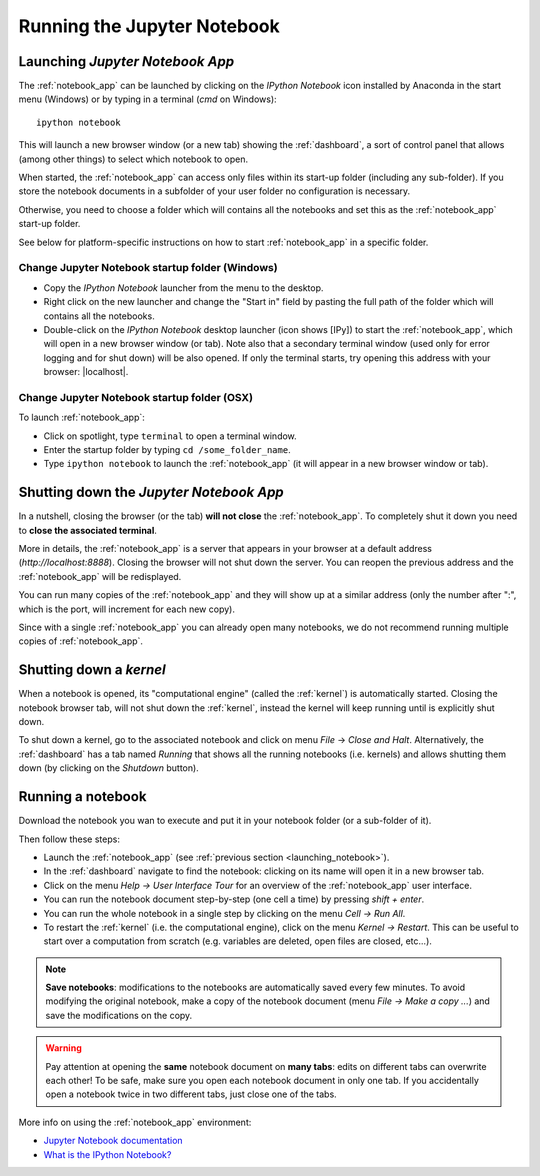 Running the Jupyter Notebook
=============================

.. _launching_notebook:

Launching *Jupyter Notebook App*
--------------------------------

The :ref:`notebook_app` can be launched by clicking on the *IPython Notebook*
icon installed by Anaconda in the start menu (Windows) or by typing in
a terminal (*cmd* on Windows)::

   ipython notebook

This will launch a new browser window (or a new tab) showing the
:ref:`dashboard`, a sort of control panel that allows (among other things)
to select which notebook to open.

When started, the :ref:`notebook_app` can access only files within its start-up folder
(including any sub-folder). If you store the notebook documents in a subfolder
of your user folder no configuration is necessary.

Otherwise, you need to choose a folder which will contains all the notebooks
and set this as the :ref:`notebook_app` start-up folder.

See below for platform-specific instructions on how to start 
:ref:`notebook_app` in a specific folder.

Change Jupyter Notebook startup folder (Windows)
''''''''''''''''''''''''''''''''''''''''''''''''

- Copy the *IPython Notebook* launcher from the menu to the desktop.

- Right click on the new launcher and change the "Start in" field by pasting
  the full path of the folder which will contains all the notebooks.

- Double-click on the *IPython Notebook* desktop launcher (icon shows [IPy]) to start the
  :ref:`notebook_app`, which will open in a new browser window (or tab).
  Note also that a secondary terminal window (used only for error logging and  
  for shut down) will be also opened.
  If only the terminal starts, try opening this address with your browser:
  |localhost|.
  
.. |localhost| raw:: html

   <a href="http://localhost:8888/" target="_blank">http://localhost:8888/</a>


Change Jupyter Notebook startup folder (OSX)
''''''''''''''''''''''''''''''''''''''''''''''''

To launch :ref:`notebook_app`:

- Click on spotlight, type ``terminal`` to open a terminal window.

- Enter the startup folder by typing ``cd /some_folder_name``.

- Type ``ipython notebook`` to launch the :ref:`notebook_app`
  (it will appear in a new browser window or tab).


Shutting down the *Jupyter Notebook App*
----------------------------------------

In a nutshell, closing the browser (or the tab) **will not close** the
:ref:`notebook_app`. To completely shut it down you need to 
**close the associated terminal**.

More in details,
the :ref:`notebook_app` is a server that appears in your browser
at a default address (*http://localhost:8888*).
Closing the browser will not shut down the server.
You can reopen the previous address
and the :ref:`notebook_app` will be redisplayed.

You can run many copies of the :ref:`notebook_app` and they will show
up at a similar address (only the number after ":", which is the port, 
will increment for each new copy).

Since with a single :ref:`notebook_app` you can already open many notebooks, 
we do not recommend running multiple copies of :ref:`notebook_app`.

.. _kernel_shutdown:

Shutting down a *kernel*
------------------------
When a notebook is opened, its "computational engine" (called the :ref:`kernel`)
is automatically started. 
Closing the notebook browser tab, will not shut down the :ref:`kernel`, 
instead the kernel will keep running until is explicitly shut down. 

To shut down a kernel, go to the associated notebook
and click on menu *File* -> *Close and Halt*. Alternatively, the :ref:`dashboard` 
has a tab named *Running* that shows all the running notebooks (i.e. kernels)
and allows shutting them down (by clicking on the *Shutdown* button).

Running a notebook
------------------

Download the notebook you wan to execute and put it in your
notebook folder (or a sub-folder of it).

Then follow these steps:

- Launch the :ref:`notebook_app` (see :ref:`previous section <launching_notebook>`).

- In the :ref:`dashboard` navigate to find the notebook:
  clicking on its name will open it in a new browser tab.

- Click on the menu *Help -> User Interface Tour* for an overview
  of the :ref:`notebook_app` user interface.

- You can run the notebook document step-by-step (one cell a time) by pressing
  *shift + enter*.

- You can run the whole notebook in a single step by clicking on the menu
  *Cell -> Run All*.

- To restart the :ref:`kernel` (i.e. the computational engine), click on the menu
  *Kernel -> Restart*. This can be useful to start over a computation from
  scratch (e.g. variables are deleted, open files are closed, etc...).

.. note::

    **Save notebooks**: modifications to the notebooks are automatically saved every
    few minutes. To avoid modifying the original notebook, make a 
    copy of the notebook document (menu *File -> Make a copy ...*) and 
    save the modifications on the copy.


.. warning::

    Pay attention at opening the **same** notebook document 
    on **many tabs**: edits on different tabs can overwrite each other!
    To be safe, make sure you open each notebook document in only one tab.
    If you accidentally open a notebook twice in two different tabs, just 
    close one of the tabs.

More info on using the :ref:`notebook_app` environment:

- `Jupyter Notebook documentation <http://ipython.org/notebook.html>`_

- `What is the IPython Notebook? <http://nbviewer.ipython.org/github/jupyter/strata-sv-2015-tutorial/blob/master/00%20-%20Introduction.ipynb>`__
